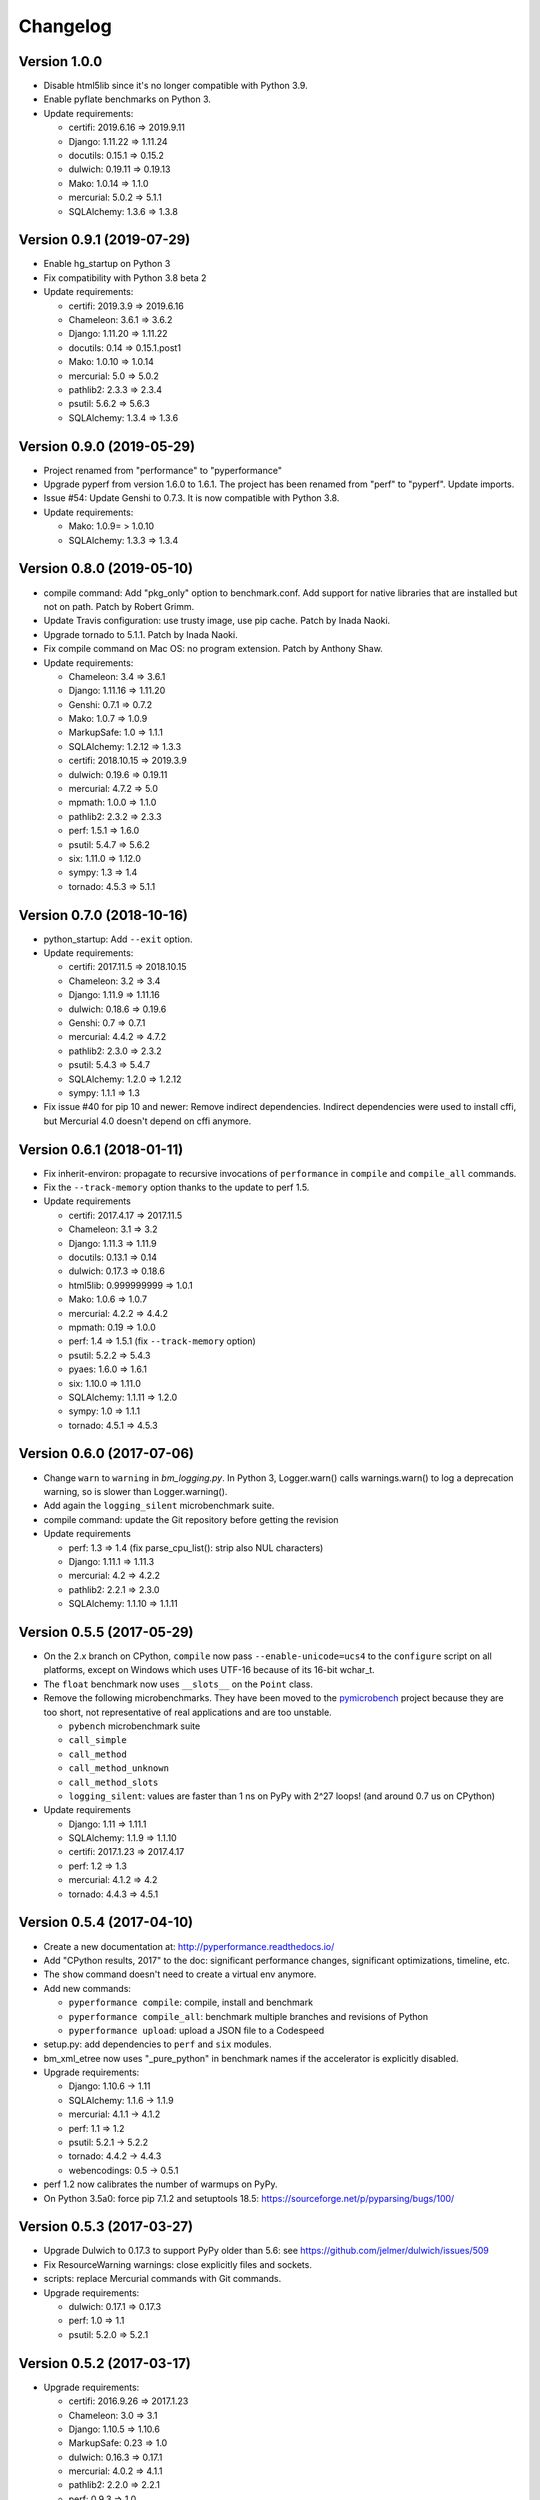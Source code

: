 Changelog
=========

Version 1.0.0
-------------

* Disable html5lib since it's no longer compatible with Python 3.9.
* Enable pyflate benchmarks on Python 3.
* Update requirements:

  * certifi: 2019.6.16 => 2019.9.11
  * Django: 1.11.22 => 1.11.24
  * docutils: 0.15.1 => 0.15.2
  * dulwich: 0.19.11 => 0.19.13
  * Mako: 1.0.14 => 1.1.0
  * mercurial: 5.0.2 => 5.1.1
  * SQLAlchemy: 1.3.6 => 1.3.8

Version 0.9.1 (2019-07-29)
--------------------------

* Enable hg_startup on Python 3
* Fix compatibility with Python 3.8 beta 2
* Update requirements:

  * certifi: 2019.3.9 => 2019.6.16
  * Chameleon: 3.6.1 => 3.6.2
  * Django: 1.11.20 => 1.11.22
  * docutils: 0.14 => 0.15.1.post1
  * Mako: 1.0.10 => 1.0.14
  * mercurial: 5.0 => 5.0.2
  * pathlib2: 2.3.3 => 2.3.4
  * psutil: 5.6.2 => 5.6.3
  * SQLAlchemy: 1.3.4 => 1.3.6

Version 0.9.0 (2019-05-29)
--------------------------

* Project renamed from "performance" to "pyperformance"
* Upgrade pyperf from version 1.6.0 to 1.6.1. The project has been renamed from
  "perf" to "pyperf". Update imports.
* Issue #54: Update Genshi to 0.7.3. It is now compatible with Python 3.8.
* Update requirements:

  * Mako: 1.0.9= > 1.0.10
  * SQLAlchemy: 1.3.3 => 1.3.4

Version 0.8.0 (2019-05-10)
--------------------------

* compile command: Add "pkg_only" option to benchmark.conf.
  Add support for native libraries that are installed but not on path.
  Patch by Robert Grimm.
* Update Travis configuration: use trusty image, use pip cache.
  Patch by Inada Naoki.
* Upgrade tornado to 5.1.1.
  Patch by Inada Naoki.
* Fix compile command on Mac OS: no program extension. Patch by Anthony Shaw.
* Update requirements:

  * Chameleon: 3.4 => 3.6.1
  * Django: 1.11.16 => 1.11.20
  * Genshi: 0.7.1 => 0.7.2
  * Mako: 1.0.7 => 1.0.9
  * MarkupSafe: 1.0 => 1.1.1
  * SQLAlchemy: 1.2.12 => 1.3.3
  * certifi: 2018.10.15 => 2019.3.9
  * dulwich: 0.19.6 => 0.19.11
  * mercurial: 4.7.2 => 5.0
  * mpmath: 1.0.0 => 1.1.0
  * pathlib2: 2.3.2 => 2.3.3
  * perf: 1.5.1 => 1.6.0
  * psutil: 5.4.7 => 5.6.2
  * six: 1.11.0 => 1.12.0
  * sympy: 1.3 => 1.4
  * tornado: 4.5.3 => 5.1.1

Version 0.7.0 (2018-10-16)
--------------------------

* python_startup: Add ``--exit`` option.
* Update requirements:

  * certifi: 2017.11.5 => 2018.10.15
  * Chameleon: 3.2 => 3.4
  * Django: 1.11.9 => 1.11.16
  * dulwich: 0.18.6 => 0.19.6
  * Genshi: 0.7 => 0.7.1
  * mercurial: 4.4.2 => 4.7.2
  * pathlib2: 2.3.0 => 2.3.2
  * psutil: 5.4.3 => 5.4.7
  * SQLAlchemy: 1.2.0 => 1.2.12
  * sympy: 1.1.1 => 1.3

* Fix issue #40 for pip 10 and newer: Remove indirect dependencies. Indirect
  dependencies were used to install cffi, but Mercurial 4.0 doesn't depend on
  cffi anymore.

Version 0.6.1 (2018-01-11)
--------------------------

* Fix inherit-environ: propagate to recursive invocations of ``performance``
  in ``compile`` and ``compile_all`` commands.
* Fix the ``--track-memory`` option thanks to the update to perf 1.5.
* Update requirements

  - certifi: 2017.4.17 => 2017.11.5
  - Chameleon: 3.1 => 3.2
  - Django: 1.11.3 => 1.11.9
  - docutils: 0.13.1 => 0.14
  - dulwich: 0.17.3 => 0.18.6
  - html5lib: 0.999999999 => 1.0.1
  - Mako: 1.0.6 => 1.0.7
  - mercurial: 4.2.2 => 4.4.2
  - mpmath: 0.19 => 1.0.0
  - perf: 1.4 => 1.5.1 (fix ``--track-memory`` option)
  - psutil: 5.2.2 => 5.4.3
  - pyaes: 1.6.0 => 1.6.1
  - six: 1.10.0 => 1.11.0
  - SQLAlchemy: 1.1.11 => 1.2.0
  - sympy: 1.0 => 1.1.1
  - tornado: 4.5.1 => 4.5.3

Version 0.6.0 (2017-07-06)
--------------------------

* Change ``warn`` to ``warning`` in `bm_logging.py`. In Python 3, Logger.warn()
  calls warnings.warn() to log a deprecation warning, so is slower than
  Logger.warning().
* Add again the ``logging_silent`` microbenchmark suite.
* compile command: update the Git repository before getting the revision
* Update requirements

  - perf: 1.3 => 1.4 (fix parse_cpu_list(): strip also NUL characters)
  - Django: 1.11.1 => 1.11.3
  - mercurial: 4.2 => 4.2.2
  - pathlib2: 2.2.1 => 2.3.0
  - SQLAlchemy: 1.1.10 => 1.1.11

Version 0.5.5 (2017-05-29)
--------------------------

* On the 2.x branch on CPython, ``compile`` now pass ``--enable-unicode=ucs4``
  to the ``configure`` script on all platforms, except on Windows which uses
  UTF-16 because of its 16-bit wchar_t.
* The ``float`` benchmark now uses ``__slots__`` on the ``Point`` class.
* Remove the following microbenchmarks. They have been moved to the
  `pymicrobench <https://github.com/vstinner/pymicrobench>`_ project because
  they are too short, not representative of real applications and are too
  unstable.

  - ``pybench`` microbenchmark suite
  - ``call_simple``
  - ``call_method``
  - ``call_method_unknown``
  - ``call_method_slots``
  - ``logging_silent``: values are faster than 1 ns on PyPy with 2^27 loops!
    (and around 0.7 us on CPython)

* Update requirements

  - Django: 1.11 => 1.11.1
  - SQLAlchemy: 1.1.9 => 1.1.10
  - certifi: 2017.1.23 => 2017.4.17
  - perf: 1.2 => 1.3
  - mercurial: 4.1.2 => 4.2
  - tornado: 4.4.3 => 4.5.1

Version 0.5.4 (2017-04-10)
--------------------------

* Create a new documentation at: http://pyperformance.readthedocs.io/
* Add "CPython results, 2017" to the doc: significant performance changes,
  significant optimizations, timeline, etc.
* The ``show`` command doesn't need to create a virtual env anymore.
* Add new commands:

  - ``pyperformance compile``: compile, install and benchmark
  - ``pyperformance compile_all``: benchmark multiple branches and
    revisions of Python
  - ``pyperformance upload``: upload a JSON file to a Codespeed

* setup.py: add dependencies to ``perf`` and ``six`` modules.
* bm_xml_etree now uses "_pure_python" in benchmark names if the accelerator is
  explicitly disabled.
* Upgrade requirements:

  - Django: 1.10.6 -> 1.11
  - SQLAlchemy: 1.1.6 -> 1.1.9
  - mercurial: 4.1.1 -> 4.1.2
  - perf: 1.1 => 1.2
  - psutil: 5.2.1 -> 5.2.2
  - tornado: 4.4.2 -> 4.4.3
  - webencodings: 0.5 -> 0.5.1

* perf 1.2 now calibrates the number of warmups on PyPy.
* On Python 3.5a0: force pip 7.1.2 and setuptools 18.5:
  https://sourceforge.net/p/pyparsing/bugs/100/

Version 0.5.3 (2017-03-27)
--------------------------

* Upgrade Dulwich to 0.17.3 to support PyPy older than 5.6:
  see https://github.com/jelmer/dulwich/issues/509
* Fix ResourceWarning warnings: close explicitly files and sockets.
* scripts: replace Mercurial commands with Git commands.
* Upgrade requirements:

  - dulwich: 0.17.1 => 0.17.3
  - perf: 1.0 => 1.1
  - psutil: 5.2.0 => 5.2.1

Version 0.5.2 (2017-03-17)
--------------------------

* Upgrade requirements:

  - certifi: 2016.9.26 => 2017.1.23
  - Chameleon: 3.0 => 3.1
  - Django: 1.10.5 => 1.10.6
  - MarkupSafe: 0.23 => 1.0
  - dulwich: 0.16.3 => 0.17.1
  - mercurial: 4.0.2 => 4.1.1
  - pathlib2: 2.2.0 => 2.2.1
  - perf: 0.9.3 => 1.0
  - psutil: 5.0.1 => 5.2.0
  - SQLAlchemy: 1.1.4 => 1.1.6

Version 0.5.1 (2017-01-16)
--------------------------

* Fix Windows support (upgrade perf from 0.9.0 to 0.9.3)
* Upgrade requirements:

  - Chameleon: 2.25 => 3.0
  - Django: 1.10.3 => 1.10.5
  - docutils: 0.12 => 0.13.1
  - dulwich: 0.15.0 => 0.16.3
  - mercurial: 4.0.0 => 4.0.2
  - perf: 0.9.0 => 0.9.3
  - psutil: 5.0.0 => 5.0.1

Version 0.5.0 (2016-11-16)
--------------------------

* Add ``mdp`` benchmark: battle with damages and topological sorting of nodes
  in a graph
* The ``default`` benchmark group now include all benchmarks but ``pybench``
* If a benchmark fails, log an error, continue to execute following
  benchmarks, but exit with error code 1.
* Remove deprecated benchmarks: ``threading_threaded_count`` and
  ``threading_iterative_count``. It wasn't possible to run them anyway.
* ``dulwich`` requirement is now optional since its installation fails
  on Windows.
* Upgrade requirements:

  - Mako: 1.0.5 => 1.0.6
  - Mercurial: 3.9.2 => 4.0.0
  - SQLAlchemy: 1.1.3 => 1.1.4
  - backports-abc: 0.4 => 0.5

Version 0.4.0 (2016-11-07)
--------------------------

* Add ``sqlalchemy_imperative`` benchmark: it wasn't registered properly
* The ``list`` command now only lists the benchmark that the ``run`` command
  will run. The ``list`` command gets a new ``-b/--benchmarks`` option.
* Rewrite the code creating the virtual environment to test correctly pip.
  Download and run ``get-pip.py`` if pip installation failed.
* Upgrade requirements:

  * perf: 0.8.2 => 0.9.0
  * Django: 1.10.2 => 1.10.3
  * Mako: 1.0.4 => 1.0.5
  * psutil: 4.3.1 => 5.0.0
  * SQLAlchemy: 1.1.2 => 1.1.3

* Remove ``virtualenv`` dependency

Version 0.3.2 (2016-10-19)
--------------------------

* Fix setup.py: include also ``performance/benchmarks/data/asyncio.git/``

Version 0.3.1 (2016-10-19)
--------------------------

* Add ``regex_dna`` benchmark
* The ``run`` command now fails with an error if no benchmark was run.
* genshi, logging, scimark, sympy and xml_etree scripts now run all
  sub-benchmarks by default
* Rewrite pybench using perf: remove the old legacy code to calibrate and run
  benchmarks, reuse perf.Runner API.
* Change heuristic to create the virtual environment, tried commands:

  * ``python -m venv``
  * ``python -m virtualenv``
  * ``virtualenv -p python``

* The creation of the virtual environment now ensures that pip works
  to detect "python3 -m venv" which doesn't install pip.
* Upgrade perf dependency from 0.7.12 to 0.8.2: update all benchmarks to
  the new perf 0.8 API (which introduces incompatible changes)
* Update SQLAlchemy from 1.1.1 to 1.1.2

Version 0.3.0 (2016-10-11)
--------------------------

New benchmarks:

* Add ``crypto_pyaes``: Benchmark a pure-Python implementation of the AES
  block-cipher in CTR mode using the pyaes module (version 1.6.0). Add
  ``pyaes`` dependency.
* Add ``sympy``: Benchmark on SymPy. Add ``scipy`` dependency.
* Add ``scimark`` benchmark
* Add ``deltablue``: DeltaBlue benchmark
* Add ``dulwich_log``: Iterate on commits of the asyncio Git repository using
  the Dulwich module. Add ``dulwich`` (and ``mpmath``) dependencies.
* Add ``pyflate``: Pyflate benchmark, tar/bzip2 decompressor in pure
  Python
* Add ``sqlite_synth`` benchmark: Benchmark Python aggregate for SQLite
* Add ``genshi`` benchmark: Render template to XML or plain text using the
  Genshi module. Add ``Genshi`` dependency.
* Add ``sqlalchemy_declarative`` and ``sqlalchemy_imperative`` benchmarks:
  SQLAlchemy Declarative and Imperative benchmarks using SQLite. Add
  ``SQLAlchemy`` dependency.

Enhancements:

* ``compare`` command now fails if the performance versions are different
* ``nbody``: add ``--reference`` and ``--iterations`` command line options.
* ``chaos``: add ``--width``, ``--height``, ``--thickness``, ``--filename``
  and ``--rng-seed`` command line options
* ``django_template``: add ``--table-size`` command line option
* ``json_dumps``: add ``--cases`` command line option
* ``pidigits``: add ``--digits`` command line option
* ``raytrace``: add ``--width``, ``--height`` and ``--filename`` command line
  options
* Port ``html5lib`` benchmark to Python 3
* Enable ``pickle_pure_python`` and ``unpickle_pure_python`` on Python 3
  (code was already compatible with Python 3)
* Creating the virtual environment doesn't inherit environment variables
  (especially ``PYTHONPATH``) by default anymore: ``--inherit-environ``
  command line option must now be used explicitly.

Bugfixes:

* ``chaos`` benchmark now also reset the ``random`` module at each sample
  to get more reproductible benchmark results
* Logging benchmarks now truncate the in-memory stream before each benchmark
  run

Rename benchmarks:

* Rename benchmarks to get a consistent name between the command line and
  benchmark name in the JSON file.
* Rename pickle benchmarks:

   - ``slowpickle`` becomes ``pickle_pure_python``
   - ``slowunpickle`` becomes ``unpickle_pure_python``
   - ``fastpickle`` becomes ``pickle``
   - ``fastunpickle`` becomes ``unpickle``

 * Rename ElementTree benchmarks: replace ``etree_`` prefix with
   ``xml_etree_``.
 * Rename ``hexiom2`` to ``hexiom_level25`` and explicitly pass ``--level=25``
   parameter
 * Rename ``json_load`` to ``json_loads``
 * Rename ``json_dump_v2`` to ``json_dumps`` (and remove the deprecated
   ``json_dump`` benchmark)
 * Rename ``normal_startup`` to ``python_startup``, and ``startup_nosite``
   to ``python_startup_no_site``
 * Rename ``threaded_count`` to ``threading_threaded_count``,
   rename ``iterative_count`` to ``threading_iterative_count``
 * Rename logging benchmarks:

   - ``silent_logging`` to ``logging_silent``
   - ``simple_logging`` to ``logging_simple``
   - ``formatted_logging`` to ``logging_format``

Minor changes:

* Update dependencies
* Remove broken ``--args`` command line option.


Version 0.2.2 (2016-09-19)
--------------------------

* Add a new ``show`` command to display a benchmark file
* Issue #11: Display Python version in compare. Display also the performance
  version.
* CPython issue #26383; csv output: don't truncate digits for timings shorter
  than 1 us
* compare: Use sample unit of benchmarks, format values in the table
  output using the unit
* compare: Fix the table output if benchmarks only contain a single sample
* Remove unused -C/--control_label and -E/--experiment_label options
* Update perf dependency to 0.7.11 to get Benchmark.get_unit() and
  BenchmarkSuite.get_metadata()

Version 0.2.1 (2016-09-10)
--------------------------

* Add ``--csv`` option to the ``compare`` command
* Fix ``compare -O table`` output format
* Freeze indirect dependencies in requirements.txt
* ``run``: add ``--track-memory`` option to track the memory peak usage
* Update perf dependency to 0.7.8 to support memory tracking and the new
  ``--inherit-environ`` command line option
* If ``virtualenv`` command fail, try another command to create the virtual
  environment: catch ``virtualenv`` error
* The first command to upgrade pip to version ``>= 6.0`` now uses the ``pip``
  binary rather than ``python -m pip`` to support pip 1.0 which doesn't support
  ``python -m pip`` CLI.
* Update Django (1.10.1), Mercurial (3.9.1) and psutil (4.3.1)
* Rename ``--inherit_env`` command line option to ``--inherit-environ`` and fix
  it

Version 0.2 (2016-09-01)
------------------------

* Update Django dependency to 1.10
* Update Chameleon dependency to 2.24
* Add the ``--venv`` command line option
* Convert Python startup, Mercurial startup and 2to3 benchmarks to perf scripts
  (bm_startup.py, bm_hg_startup.py and bm_2to3.py)
* Pass the ``--affinity`` option to perf scripts rather than using the
  ``taskset`` command
* Put more installer and optional requirements into
  ``performance/requirements.txt``
* Cached ``.pyc`` files are no more removed before running a benchmark.
  Use ``venv recreate`` command to update a virtual environment if required.
* The broken ``--track_memory`` option has been removed. It will be added back
  when it will be fixed.
* Add performance version to metadata
* Upgrade perf dependency to 0.7.5 to get ``Benchmark.update_metadata()``

Version 0.1.2 (2016-08-27)
--------------------------

* Windows is now supported
* Add a new ``venv`` command to show, create, recrete or remove the virtual
  environment.
* Fix pybench benchmark (update to perf 0.7.4 API)
* performance now tries to install the ``psutil`` module on CPython for better
  system metrics in metadata and CPU pinning on Python 2.
* The creation of the virtual environment now also tries ``virtualenv`` and
  ``venv`` Python modules, not only the virtualenv command.
* The development version of performance now installs performance
  with "pip install -e <path_to_performance>"
* The GitHub project was renamed from ``python/benchmarks``
  to ``python/performance``.

Version 0.1.1 (2016-08-24)
--------------------------

* Fix the creation of the virtual environment
* Rename pybenchmarks script to pyperformance
* Add -p/--python command line option
* Add __main__ module to be able to run: python3 -m performance

Version 0.1 (2016-08-24)
------------------------

* First release after the conversion to the perf module and move to GitHub
* Removed benchmarks

  - django_v2, django_v3
  - rietveld
  - spitfire (and psyco): Spitfire is not available on PyPI
  - pystone
  - gcbench
  - tuple_gc_hell


History
-------

Projected moved to https://github.com/python/performance in August 2016. Files
reorganized, benchmarks patched to use the perf module to run benchmark in
multiple processes.

Project started in December 2008 by Collin Winter and Jeffrey Yasskin for the
Unladen Swallow project. The project was hosted at
https://hg.python.org/benchmarks until Feb 2016
